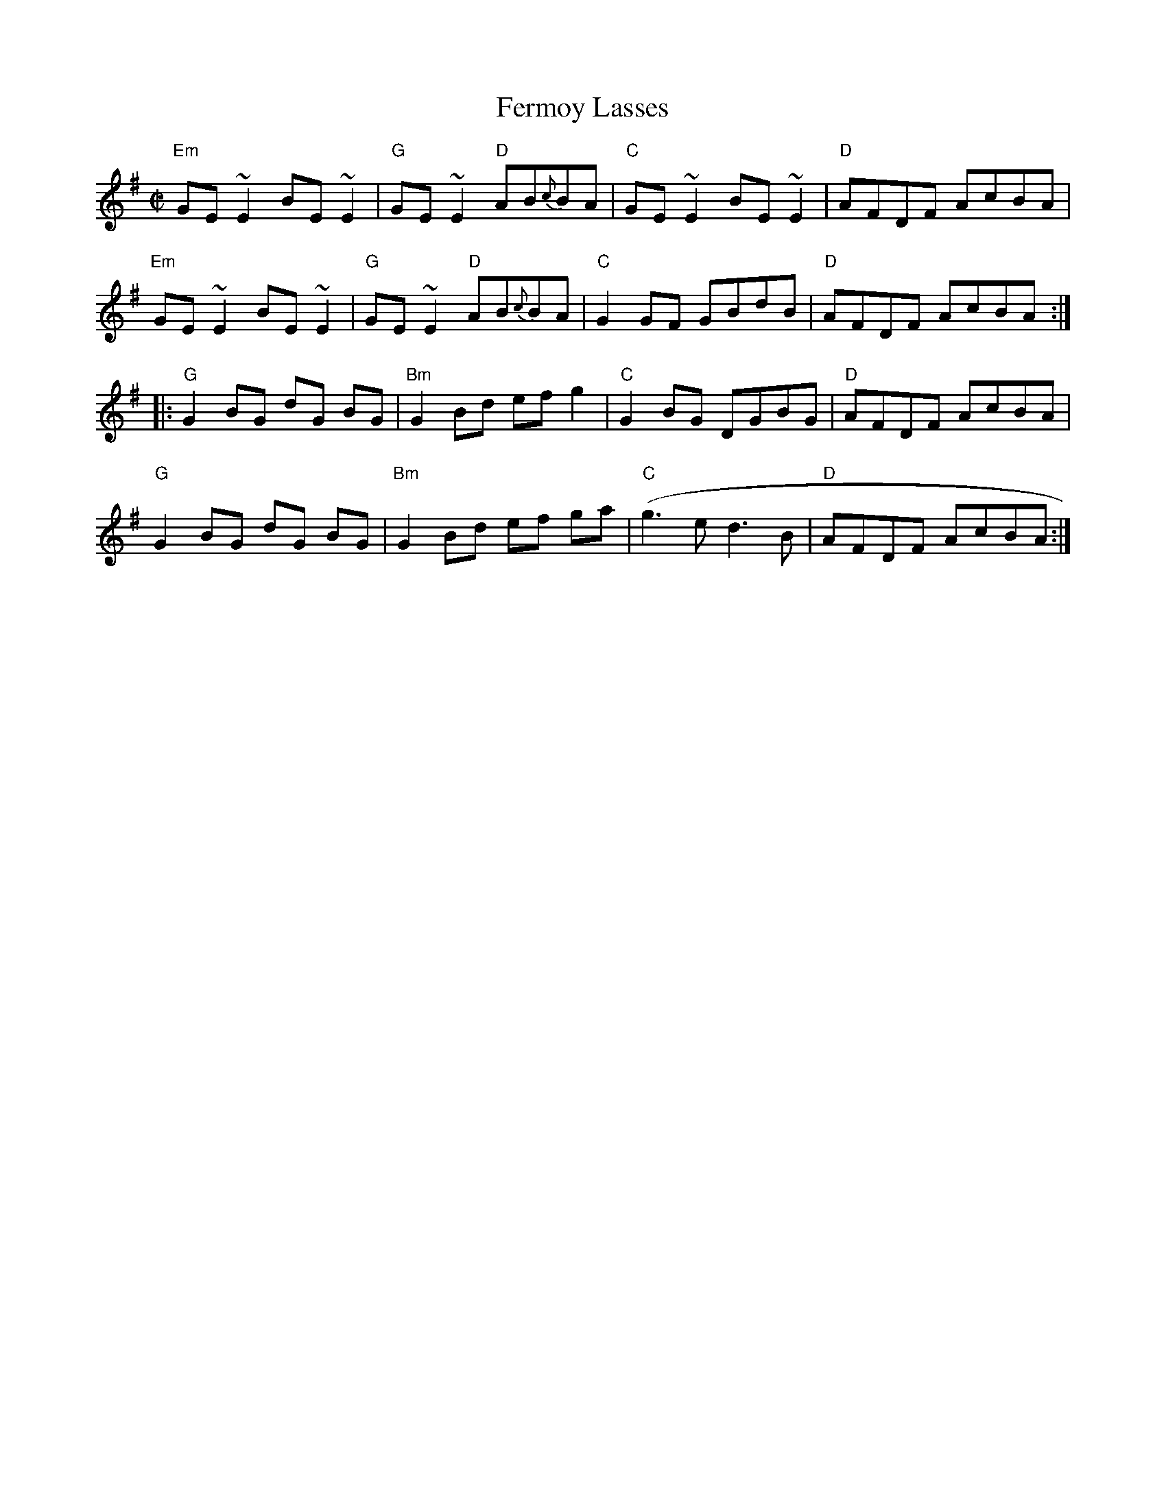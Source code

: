 X:85
T:Fermoy Lasses
M:C|
L:1/8
S:G (x3)
R:Reel
K:G
"Em"GE~E2 BE~E2 | "G"GE~E2 "D"AB{c}BA | "C"GE~E2 BE~E2 | "D"AFDF AcBA |
"Em"GE~E2 BE~E2 | "G"GE~E2 "D"AB{c}BA | "C"G2GF GBdB | "D"AFDF AcBA :|
|: "G"G2BG dG BG | "Bm"G2Bd efg2 | "C"G2BG DGBG | "D"AFDF AcBA |
"G"G2BG dG BG | "Bm"G2Bd ef ga | "C"(g3e d3B | "D"AFDF AcBA:|

